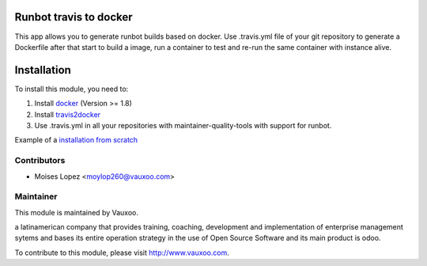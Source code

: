 .. image:: https://img.shields.io/badge/licence-AGPL--3-blue.svg
    :alt: License: AGPL-3

Runbot travis to docker
=======================

This app allows you to generate runbot builds based on docker.
Use .travis.yml file of your git repository to generate a Dockerfile after that
start to build a image, run a container to test and re-run the same container with instance alive.

Installation
============

To install this module, you need to:

1. Install `docker <http://www.docker.com>`_ (Version >= 1.8)
2. Install `travis2docker <https://github.com/vauxoo/travis2docker>`_
3. Use .travis.yml in all your repositories with maintainer-quality-tools with support for runbot.

Example of a `installation from scratch <https://gist.github.com/moylop260/c1d2fe1ccc9c009e6d8d>`_

Contributors
------------

* Moises Lopez <moylop260@vauxoo.com>

Maintainer
----------

.. image:: https://www.vauxoo.com/logo.png
   :alt: Vauxoo
   :target: https://vauxoo.com

This module is maintained by Vauxoo.

a latinamerican company that provides training, coaching,
development and implementation of enterprise management
sytems and bases its entire operation strategy in the use
of Open Source Software and its main product is odoo.

To contribute to this module, please visit http://www.vauxoo.com.


